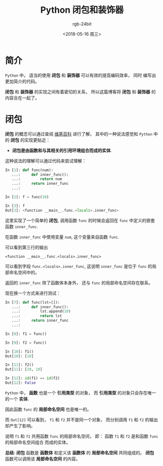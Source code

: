 #+TITLE:      Python 闭包和装饰器
#+AUTHOR:     rgb-24bit
#+EMAIL:      rgb-24bit@foxmail.com
#+DATE:       <2018-05-16 周三>

* 目录                                                    :TOC_4_gh:noexport:
- [[#简介][简介]]
- [[#闭包][闭包]]

* 简介
  ~Python~ 中， 适当的使用 *闭包* 和 *装饰器* 可以有效的提高编码效率， 同时
  编写出更加简介的代码。

  *闭包* 和 *装饰器* 的实现之间有着密切的关系， 所以这篇博客将 *闭包* 和 *装饰器*
  的内容合在一起了。

* 闭包
  *闭包* 的概念可以通过查阅 [[https://zh.wikipedia.org/wiki/%E9%97%AD%E5%8C%85_(%E8%AE%A1%E7%AE%97%E6%9C%BA%E7%A7%91%E5%AD%A6)][维基百科]] 进行了解， 其中的一种说法感觉和 ~Python~ 中的
  *闭包* 的实现更贴近：

  + *闭包是由函数和与其相关的引用环境组合而成的实体*.

  这种说法的理解可以通过代码来尝试理解：
  #+BEGIN_SRC python
    In [1]: def func(num):
       ...:     def inner_func():
       ...:         return num
       ...:     return inner_func
       ...:

    In [2]: f = func(10)

    In [3]: f
    Out[3]: <function __main__.func.<locals>.inner_func>
  #+END_SRC

  这里实现了一个简单的 *闭包*, 调用函数 ~func~ 的时候会返回在 ~func~ 中定义的嵌套函数 ~inner_func~.

  在函数 ~inner_func~ 中使用变量 ~num~, 这个变量来自函数 ~func~.

  可以看到第三行的输出
  #+BEGIN_EXAMPLE
    <function __main__.func.<locals>.inner_func>
  #+END_EXAMPLE

  可以看到字段 ~func.<locals>.inner_func~, 这说明 ~inner_func~ 是位于 ~func~ 的局部命名空间中的。

  返回的 ~inner_func~ 除了函数体本身外， 还与 ~func~ 的局部命名空间存在联系。

  现在换一个方式来进行测试：
  #+BEGIN_SRC python
    In [7]: def func(lst=[]):
       ...:     def inner_func():
       ...:         lst.append(10)
       ...:         return lst
       ...:     return inner_func
       ...:

    In [8]: f1 = func()

    In [9]: f2 = func()

    In [10]: f1()
    Out[10]: [10]

    In [11]: f2()
    Out[11]: [10, 10]

    In [12]: id(f1) == id(f2)
    Out[12]: False
  #+END_SRC

  ~Python~ 中， *函数* 也是一个 *引用类型* 的对象， 而 *引用类型* 的对象只会存在唯一的一个 *实体*.

  因此函数 ~func~ 的 *局部命名空间* 也是唯一的。
  
  而 ~Out[12]~ 可以看到， ~f1~ 和 ~f2~ 并不是同一个对象， 而分别调用 ~f1~ 和 ~f2~ 的输出却产生了影响。

  说明 ~f1~ 和 ~f2~ 共用函数 ~func~ 的局部命名空间， 即： 函数 ~f1~ 和 ~f2~ 是和函数 ~func~ 的局部命名空间组合
  而成的实体。

  *总结:* *闭包* 函数是 *函数体* 和定义该 *函数体* 的 *局部命名空间* 共同组成的。 *闭包* 函数可以调用该 *局部命名空间* 的内容。

